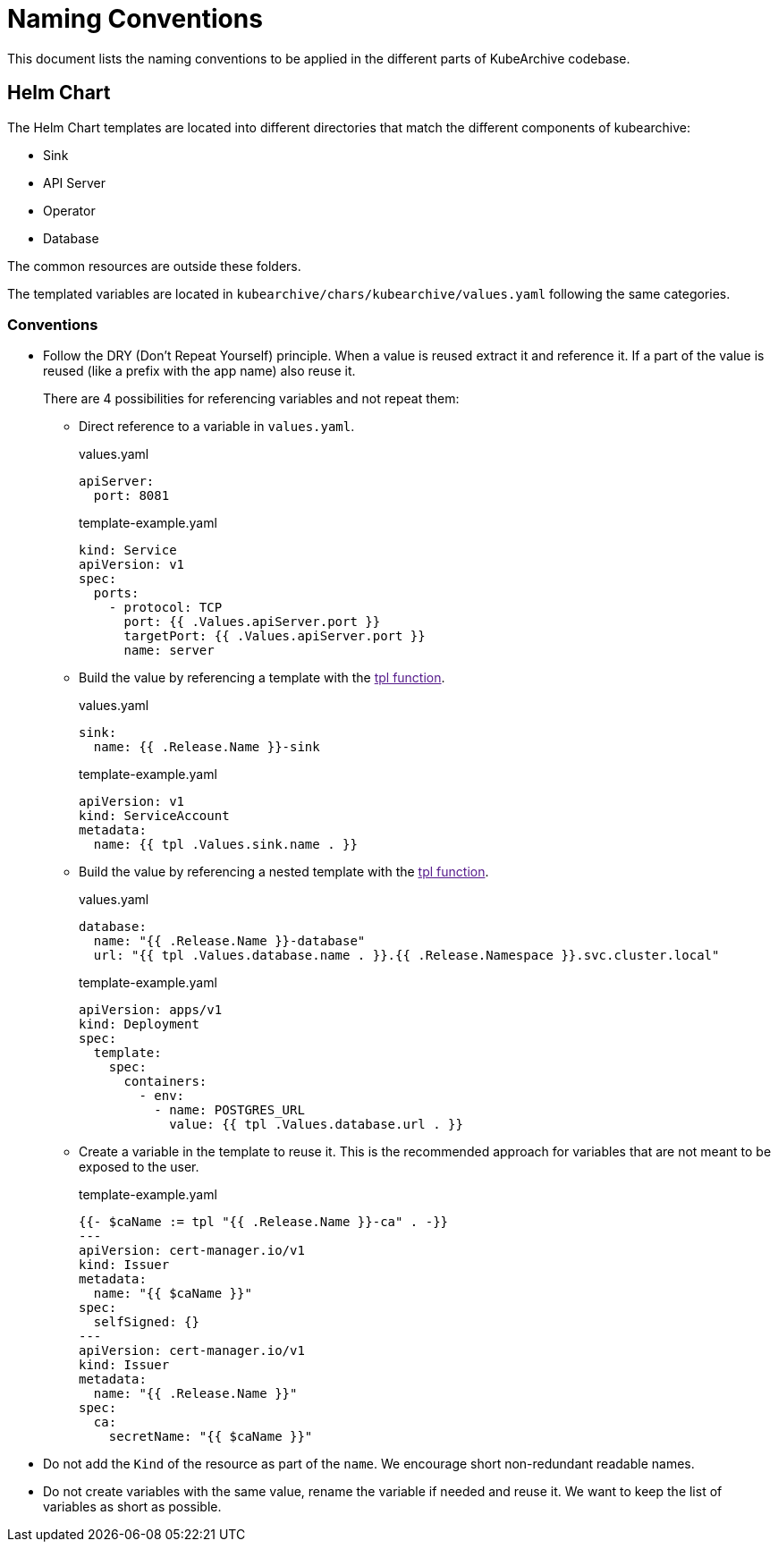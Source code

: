 = Naming Conventions

This document lists the naming conventions to be applied in the different parts
of KubeArchive codebase.

== Helm Chart

The Helm Chart templates are located into different directories that match the different
components of kubearchive:

* Sink
* API Server
* Operator
* Database

The common resources are outside these folders.

The templated variables are located in [filename]`kubearchive/chars/kubearchive/values.yaml`
following the same categories.

=== Conventions

* Follow the DRY (Don't Repeat Yourself) principle.
When a value is reused extract it and reference it.
If a part of the value is reused (like a prefix with the app name) also
reuse it.
+
There are 4 possibilities for referencing variables and not repeat them:

** Direct reference to a variable in [filename]`values.yaml`.
+
.values.yaml
[source,yaml]
----
apiServer:
  port: 8081
----
+
.template-example.yaml
[source,yaml]
----
kind: Service
apiVersion: v1
spec:
  ports:
    - protocol: TCP
      port: {{ .Values.apiServer.port }}
      targetPort: {{ .Values.apiServer.port }}
      name: server
----
+
** Build the value by referencing a template with the
link:[tpl function].
+
.values.yaml
[source,yaml]
----
sink:
  name: {{ .Release.Name }}-sink
----
+
.template-example.yaml
[source,yaml]
----
apiVersion: v1
kind: ServiceAccount
metadata:
  name: {{ tpl .Values.sink.name . }}
----
+
** Build the value by referencing a nested template with the
link:[tpl function].
+
.values.yaml
[source,yaml]
----
database:
  name: "{{ .Release.Name }}-database"
  url: "{{ tpl .Values.database.name . }}.{{ .Release.Namespace }}.svc.cluster.local"
----
+
.template-example.yaml
[source,yaml]
----
apiVersion: apps/v1
kind: Deployment
spec:
  template:
    spec:
      containers:
        - env:
          - name: POSTGRES_URL
            value: {{ tpl .Values.database.url . }}
----
+
** Create a variable in the template to reuse it.
This is the recommended approach for variables that are not meant
to be exposed to the user.
+
.template-example.yaml
[source,yaml]
----
{{- $caName := tpl "{{ .Release.Name }}-ca" . -}}
---
apiVersion: cert-manager.io/v1
kind: Issuer
metadata:
  name: "{{ $caName }}"
spec:
  selfSigned: {}
---
apiVersion: cert-manager.io/v1
kind: Issuer
metadata:
  name: "{{ .Release.Name }}"
spec:
  ca:
    secretName: "{{ $caName }}"
----

* Do not add the `Kind` of the resource as part of the `name`.
We encourage short non-redundant readable names.

* Do not create variables with the same value, rename the variable if needed
and reuse it.
We want to keep the list of variables as short as possible.
